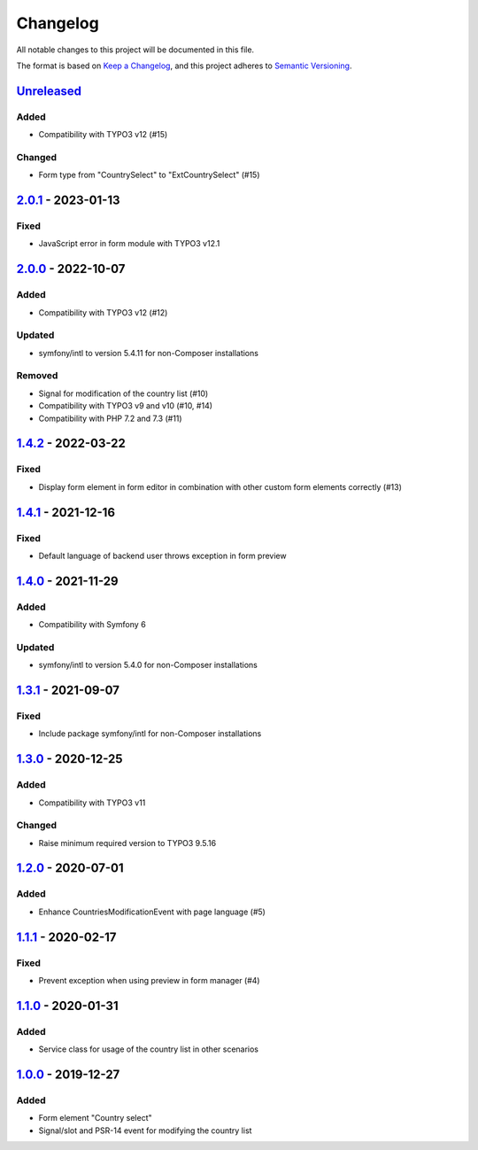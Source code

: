.. _changelog:

Changelog
=========

All notable changes to this project will be documented in this file.

The format is based on `Keep a Changelog <https://keepachangelog.com/en/1.0.0/>`_\ ,
and this project adheres to `Semantic Versioning <https://semver.org/spec/v2.0.0.html>`_.

`Unreleased <https://github.com/brotkrueml/form-country-select/compare/v2.0.1...HEAD>`_
-------------------------------------------------------------------------------------------

Added
^^^^^


* Compatibility with TYPO3 v12 (#15)

Changed
^^^^^^^


* Form type from "CountrySelect" to "ExtCountrySelect" (#15)

`2.0.1 <https://github.com/brotkrueml/form-country-select/compare/v2.0.0...v2.0.1>`_ - 2023-01-13
-----------------------------------------------------------------------------------------------------

Fixed
^^^^^


* JavaScript error in form module with TYPO3 v12.1

`2.0.0 <https://github.com/brotkrueml/form-country-select/compare/v1.4.2...v2.0.0>`_ - 2022-10-07
-----------------------------------------------------------------------------------------------------

Added
^^^^^


* Compatibility with TYPO3 v12 (#12)

Updated
^^^^^^^


* symfony/intl to version 5.4.11 for non-Composer installations

Removed
^^^^^^^


* Signal for modification of the country list (#10)
* Compatibility with TYPO3 v9 and v10 (#10, #14)
* Compatibility with PHP 7.2 and 7.3 (#11)

`1.4.2 <https://github.com/brotkrueml/form-country-select/compare/v1.4.1...v1.4.2>`_ - 2022-03-22
-----------------------------------------------------------------------------------------------------

Fixed
^^^^^


* Display form element in form editor in combination with other custom form elements correctly (#13)

`1.4.1 <https://github.com/brotkrueml/form-country-select/compare/v1.4.0...v1.4.1>`_ - 2021-12-16
-----------------------------------------------------------------------------------------------------

Fixed
^^^^^


* Default language of backend user throws exception in form preview

`1.4.0 <https://github.com/brotkrueml/form-country-select/compare/v1.3.1...v1.4.0>`_ - 2021-11-29
-----------------------------------------------------------------------------------------------------

Added
^^^^^


* Compatibility with Symfony 6

Updated
^^^^^^^


* symfony/intl to version 5.4.0 for non-Composer installations

`1.3.1 <https://github.com/brotkrueml/form-country-select/compare/v1.3.0...v1.3.1>`_ - 2021-09-07
-----------------------------------------------------------------------------------------------------

Fixed
^^^^^


* Include package symfony/intl for non-Composer installations

`1.3.0 <https://github.com/brotkrueml/form-country-select/compare/v1.2.0...v1.3.0>`_ - 2020-12-25
-----------------------------------------------------------------------------------------------------

Added
^^^^^


* Compatibility with TYPO3 v11

Changed
^^^^^^^


* Raise minimum required version to TYPO3 9.5.16

`1.2.0 <https://github.com/brotkrueml/form-country-select/compare/v1.1.1...v1.2.0>`_ - 2020-07-01
-----------------------------------------------------------------------------------------------------

Added
^^^^^


* Enhance CountriesModificationEvent with page language (#5)

`1.1.1 <https://github.com/brotkrueml/form-country-select/compare/v1.1.0...v1.1.1>`_ - 2020-02-17
-----------------------------------------------------------------------------------------------------

Fixed
^^^^^


* Prevent exception when using preview in form manager (#4)

`1.1.0 <https://github.com/brotkrueml/form-country-select/compare/v1.0.0...v1.1.0>`_ - 2020-01-31
-----------------------------------------------------------------------------------------------------

Added
^^^^^


* Service class for usage of the country list in other scenarios

`1.0.0 <https://github.com/brotkrueml/form-country-select/releases/tag/v1.0.0>`_ - 2019-12-27
-------------------------------------------------------------------------------------------------

Added
^^^^^


* Form element "Country select"
* Signal/slot and PSR-14 event for modifying the country list
